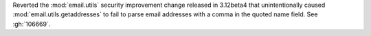Reverted the :mod:`email.utils` security improvement change released in
3.12beta4 that unintentionally caused :mod:`email.utils.getaddresses` to fail
to parse email addresses with a comma in the quoted name field.
See :gh:`106669`.
